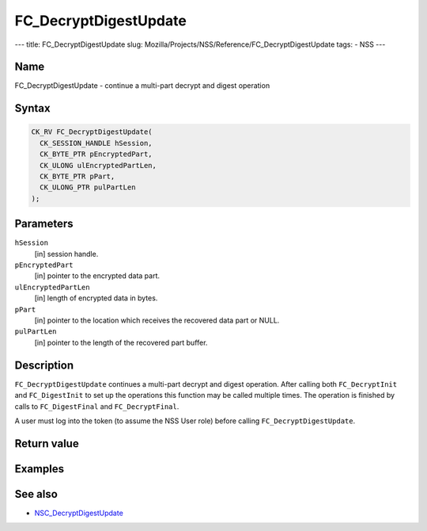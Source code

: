 ======================
FC_DecryptDigestUpdate
======================
--- title: FC_DecryptDigestUpdate slug:
Mozilla/Projects/NSS/Reference/FC_DecryptDigestUpdate tags: - NSS ---

.. _Name:

Name
~~~~

FC_DecryptDigestUpdate - continue a multi-part decrypt and digest
operation

.. _Syntax:

Syntax
~~~~~~

.. code:: eval

   CK_RV FC_DecryptDigestUpdate(
     CK_SESSION_HANDLE hSession,
     CK_BYTE_PTR pEncryptedPart,
     CK_ULONG ulEncryptedPartLen,
     CK_BYTE_PTR pPart,
     CK_ULONG_PTR pulPartLen
   );

.. _Parameters:

Parameters
~~~~~~~~~~

``hSession``
   [in] session handle.
``pEncryptedPart``
   [in] pointer to the encrypted data part.
``ulEncryptedPartLen``
   [in] length of encrypted data in bytes.
``pPart``
   [in] pointer to the location which receives
   the recovered data part or NULL.
``pulPartLen``
   [in] pointer to the length of the recovered
   part buffer.

.. _Description:

Description
~~~~~~~~~~~

``FC_DecryptDigestUpdate`` continues a multi-part decrypt and digest
operation. After calling both ``FC_DecryptInit`` and ``FC_DigestInit``
to set up the operations this function may be called multiple times. The
operation is finished by calls to ``FC_DigestFinal`` and
``FC_DecryptFinal``.

A user must log into the token (to assume the NSS User role) before
calling ``FC_DecryptDigestUpdate``.

.. _Return_value:

Return value
~~~~~~~~~~~~

.. _Examples:

Examples
~~~~~~~~

.. _See_also:

See also
~~~~~~~~

-  `NSC_DecryptDigestUpdate </en-US/NSC_DecryptDigestUpdate>`__
